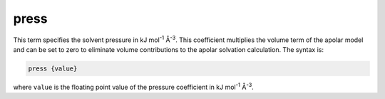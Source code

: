 .. _press:

press
=====

This term specifies the solvent pressure in kJ mol\ :superscript:`-1` Å\ :superscript:`-3`.
This coefficient multiplies the volume term of the apolar model and can be set to zero to eliminate volume contributions to the apolar solvation calculation.
The syntax is:

.. code-block:: bash

   press {value}

where ``value`` is the floating point value of the pressure coefficient in kJ mol\ :superscript:`-1` Å\ :superscript:`-3`.

.. todo::

   Resolve unit confusion with geometric flow ``press`` keyword and the apolar :ref:`press` keyword.
   Documented in https://github.com/Electrostatics/apbs/issues/499

